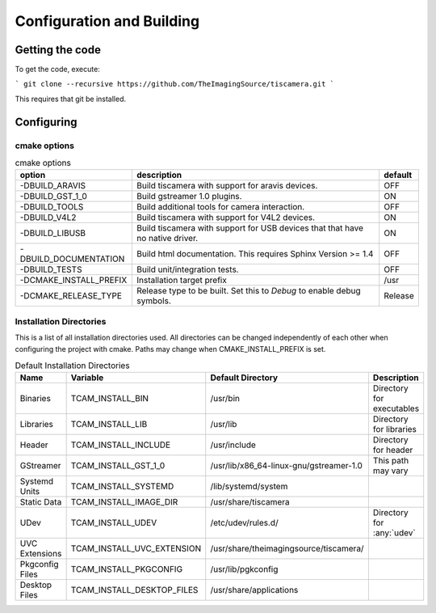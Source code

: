 ##########################
Configuration and Building
##########################

================
Getting the code
================

To get the code, execute:

```
git clone --recursive https://github.com/TheImagingSource/tiscamera.git
```

This requires that git be installed.

.. _configuring:

===========
Configuring
===========


cmake options
=============

.. list-table:: cmake options
   :header-rows: 1

   * - option
     - description
     - default

   * - -DBUILD_ARAVIS
     - Build tiscamera with support for aravis devices.
     - OFF
   * - -DBUILD_GST_1_0
     - Build gstreamer 1.0 plugins.
     - ON
   * - -DBUILD_TOOLS
     - Build additional tools for camera interaction.
     - OFF
   * - -DBUILD_V4L2
     - Build tiscamera with support for V4L2 devices.
     - ON

   * - -DBUILD_LIBUSB
     - Build tiscamera with support for USB devices that that have no native driver.
     - ON

   * - -DBUILD_DOCUMENTATION
     - Build html documentation. This requires Sphinx Version >= 1.4
     - OFF
       
   * - -DBUILD_TESTS
     - Build unit/integration tests.
     - OFF

   * - -DCMAKE_INSTALL_PREFIX
     - Installation target prefix
     - /usr

   * - -DCMAKE_RELEASE_TYPE
     - Release type to be built.
       Set this to `Debug` to enable debug symbols.
     - Release


Installation Directories
========================

This is a list of all installation directories used.
All directories can be changed independently of each other when configuring the project with cmake.
Paths may change when CMAKE_INSTALL_PREFIX is set.

.. list-table:: Default Installation Directories
   :header-rows: 1

   * - Name
     - Variable
     - Default Directory
     - Description
   * - Binaries
     - TCAM_INSTALL_BIN
     - /usr/bin
     - Directory for executables
   * - Libraries
     - TCAM_INSTALL_LIB
     - /usr/lib
     - Directory for libraries
   * - Header
     - TCAM_INSTALL_INCLUDE
     - /usr/include
     - Directory for header
   * - GStreamer
     - TCAM_INSTALL_GST_1_0
     - /usr/lib/x86_64-linux-gnu/gstreamer-1.0
     - This path may vary
   * - Systemd Units
     - TCAM_INSTALL_SYSTEMD
     - /lib/systemd/system
     - 
   * - Static Data
     - TCAM_INSTALL_IMAGE_DIR
     - /usr/share/tiscamera
     -
   * - UDev
     - TCAM_INSTALL_UDEV
     - /etc/udev/rules.d/
     - Directory for :any:`udev`
   * - UVC Extensions
     - TCAM_INSTALL_UVC_EXTENSION
     - /usr/share/theimagingsource/tiscamera/
     - 
   * - Pkgconfig Files
     - TCAM_INSTALL_PKGCONFIG
     - /usr/lib/pgkconfig
     -
   * - Desktop Files
     - TCAM_INSTALL_DESKTOP_FILES
     - /usr/share/applications
     - 
